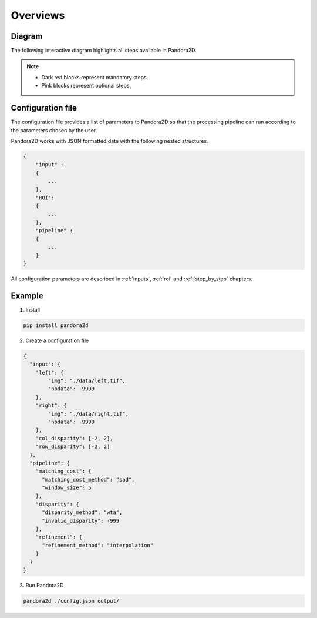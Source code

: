 Overviews
=========

Diagram
*******

The following interactive diagram highlights all steps available in Pandora2D.

.. image:: ../Images/img_pipeline/inputs.png
    :align: center
    :width: 250
    :target: input.html

.. image:: ../Images/img_pipeline/arrow.png
    :align: center

.. image:: ../Images/img_pipeline/mc_step.png
    :align: center
    :target: step_by_step/matching_cost.html

.. image:: ../Images/img_pipeline/arrow.png
    :align: center

.. image:: ../Images/img_pipeline/dp_step.png
    :align: center
    :target: step_by_step/disparity.html

.. image:: ../Images/img_pipeline/arrow.png
    :align: center

.. image:: ../Images/img_pipeline/refi_step.png
    :align: center
    :target: step_by_step/refinement.html

.. image:: ../Images/img_pipeline/arrow.png
    :align: center

.. image:: ../Images/img_pipeline/outputs.png
    :align: center
    :width: 200
    :target: output.html

.. raw:: html

    <font color="white">forced line break,</font>

.. note::
    - Dark red blocks represent mandatory steps.
    - Pink blocks represent optional steps.



Configuration file
******************

The configuration file provides a list of parameters to Pandora2D so that the processing pipeline can
run according to the parameters chosen by the user.

Pandora2D works with JSON formatted data with the following nested structures.

.. sourcecode:: text

    {
        "input" :
        {
            ...
        },
        "ROI":
        {
            ...
        },
        "pipeline" :
        {
            ...
        }
    }

All configuration parameters are described in :ref:`inputs`, :ref:`roi` and :ref:`step_by_step` chapters.

Example
*******

1. Install

.. code-block:: bash

    pip install pandora2d

2. Create a configuration file

.. sourcecode:: text

    {
      "input": {
        "left": {
            "img": "./data/left.tif",
            "nodata": -9999
        },
        "right": {
            "img": "./data/right.tif",
            "nodata": -9999
        },
        "col_disparity": [-2, 2],
        "row_disparity": [-2, 2]
      },
      "pipeline": {
        "matching_cost": {
          "matching_cost_method": "sad",
          "window_size": 5
        },
        "disparity": {
          "disparity_method": "wta",
          "invalid_disparity": -999
        },
        "refinement": {
          "refinement_method": "interpolation"
        }
      }
    }

3. Run Pandora2D

.. code-block:: bash

    pandora2d ./config.json output/
